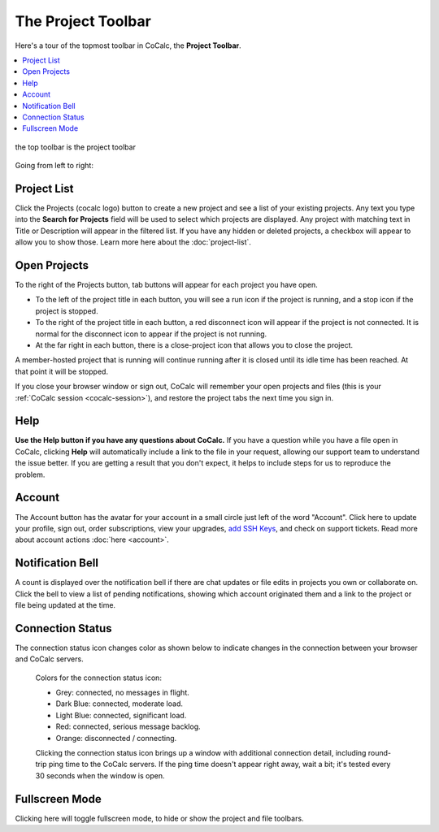 .. index:: Project Toolbar
.. index:: Toolbars; project
.. _project-toolbar:

========================
The Project Toolbar
========================

Here's a tour of the topmost toolbar in CoCalc, the **Project Toolbar**.

.. contents::
   :local:
   :depth: 1

.. figure:: img/project-toolbar.png
    :width: 90% 
    :align: center
    :alt: the top toolbar is the project toolbar

    the top toolbar is the project toolbar

Going from left to right:

.. index:: Project Toolbar; projects button
.. index:: Project Toolbar; project list

Project List
==========================

|cocalc-logo| Click the Projects (cocalc logo) button to create a new project and see a list of your existing projects. Any text you type into the **Search for Projects** field will be used to select which projects are displayed. Any project with matching text in Title or Description will appear in the filtered list. If you have any hidden or deleted projects, a checkbox will appear to allow you to show those. Learn more here about the :doc:`project-list`.

.. index:: Project Toolbar; open projects

Open Projects
=============

To the right of the Projects button, tab buttons will appear for each project you have open.

.. image:: img/project-toolbar-projects.png
     :width: 90% 
     :alt: tabs for open projects occupy the middle of the project toolbar

* To the left of the project title in each button, you will see a run icon |run-icon| if the project is running, and a stop icon |stop-icon| if the project is stopped.
* To the right of the project title in each button, a red disconnect icon |disconnect-icon| will appear if the project is not connected. It is normal for the disconnect icon to appear if the project is not running.
* At the far right in each button, there is a close-project icon |remove-icon| that allows you to close the project.

A member-hosted project that is running will continue running after it is closed until its idle time has been reached. At that point it will be stopped.

If you close your browser window or sign out, CoCalc will remember your open projects and files (this is your :ref:`CoCalc session <cocalc-session>`), and restore the project tabs the next time you sign in.

.. index::
   Support; create support request
   seealso: Help; Support
.. _help-button:

Help
====

|medkit| **Use the Help button if you have any questions about CoCalc.** If you have a question while you have a file open in CoCalc, clicking **Help** will automatically include a link to the file in your request, allowing our support team to understand the issue better. If you are getting a result that you don't expect, it helps to include steps for us to reproduce the problem.

.. index:: Project Toolbar; account tab

Account
=======

|avatar-sample| The Account button has the avatar for your account in a small circle just left of the word "Account". Click here to update your profile, sign out, order subscriptions, view your upgrades, `add SSH Keys <http://blog.sagemath.com/cocalc/2017/09/08/using-ssh-with-cocalc.html>`_, and check on support tickets. Read more about account actions :doc:`here <account>`.

.. index:: Project Toolbar; notification (bell) icon

Notification Bell
==================

|bell| A count is displayed over the notification bell if there are chat updates or file edits in projects you own or collaborate on. Click the bell to view a list of pending notifications, showing which account originated them and a link to the project or file being updated at the time.

.. index:: Connection Status

Connection Status
=================

|wifi| The connection status icon changes color as shown below to indicate changes in the connection between your browser and CoCalc servers.

  .. image:: img/getting-started/conn-stat.png
    :width: 35%
    :alt: See below for connection status icon color codes.

  Colors for the connection status icon:

  * Grey: connected, no messages in flight.

  * Dark Blue: connected, moderate load.

  * Light Blue: connected, significant load.

  * Red: connected, serious message backlog.

  * Orange: disconnected / connecting.


  Clicking the connection status icon brings up a window with additional connection detail, including round-trip ping time to the CoCalc servers. If the ping time doesn't appear right away, wait a bit; it's tested every 30 seconds when the window is open.

  .. image:: img/getting-started/conn-ind.png
    :width: 70%
    :alt: Connection status pop-up showing ping time, hub server id, and message counts.

.. index:: Project Toolbar; fullscreen mode

Fullscreen Mode
=================

|expand| Clicking here will toggle fullscreen mode, to hide or show the project and file toolbars.

.. |cocalc-logo| image:: img/icons/cocalc-logo.svg
    :height: 20px
    :width: 20px
    :alt: cocalc logo icon
.. |info-circle|
     image:: https://github.com/encharm/Font-Awesome-SVG-PNG/raw/master/black/png/128/info-circle.png
     :width: 16px
     :alt: info i-circle icon
.. |medkit|
     image:: https://github.com/encharm/Font-Awesome-SVG-PNG/raw/master/black/png/128/medkit.png
     :width: 16px
     :alt: help medkit icon
.. |bell|
     image:: https://github.com/encharm/Font-Awesome-SVG-PNG/raw/master/black/png/128/bell-o.png
     :width: 16px
     :alt: notifications bell icon
.. |wifi|
     image:: https://github.com/encharm/Font-Awesome-SVG-PNG/raw/master/black/png/128/wifi.png
     :width: 16px
     :alt: connection status wifi icon
.. |expand| image:: img/icons/expand.png
    :height: 20px
    :alt: expand fullscreen icon
.. |run-icon| image:: img/antd-icons/run-icon.png
    :height: 20px
    :alt: running project icon
.. |stop-icon| image:: img/antd-icons/stop-icon.png
    :height: 20px
    :alt: stopped project icon
.. |remove-icon| image:: img/antd-icons/remove-icon.png
    :height: 20px
    :alt: close project icon
.. |disconnect-icon| image:: img/antd-icons/disconnect-icon.png
    :height: 20px
    :alt: project disconnected icon
.. |avatar-sample| image:: img/antd-icons/avatar-sample.png
    :height: 20px
    :alt: sample avatar in a circle
